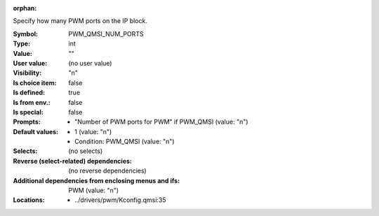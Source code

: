 :orphan:

.. title:: PWM_QMSI_NUM_PORTS

.. option:: CONFIG_PWM_QMSI_NUM_PORTS:
.. _CONFIG_PWM_QMSI_NUM_PORTS:

Specify how many PWM ports on the IP block.



:Symbol:           PWM_QMSI_NUM_PORTS
:Type:             int
:Value:            ""
:User value:       (no user value)
:Visibility:       "n"
:Is choice item:   false
:Is defined:       true
:Is from env.:     false
:Is special:       false
:Prompts:

 *  "Number of PWM ports for PWM" if PWM_QMSI (value: "n")
:Default values:

 *  1 (value: "n")
 *   Condition: PWM_QMSI (value: "n")
:Selects:
 (no selects)
:Reverse (select-related) dependencies:
 (no reverse dependencies)
:Additional dependencies from enclosing menus and ifs:
 PWM (value: "n")
:Locations:
 * ../drivers/pwm/Kconfig.qmsi:35